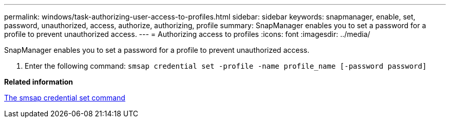 ---
permalink: windows/task-authorizing-user-access-to-profiles.html
sidebar: sidebar
keywords: snapmanager, enable, set, password, unauthorized, access, authorize, authorizing, profile
summary: SnapManager enables you to set a password for a profile to prevent unauthorized access.
---
= Authorizing access to profiles
:icons: font
:imagesdir: ../media/

[.lead]
SnapManager enables you to set a password for a profile to prevent unauthorized access.

. Enter the following command: `smsap credential set -profile -name profile_name [-password password]`

*Related information*

xref:reference-the-smosmsapcredential-set-command.adoc[The smsap credential set command]
